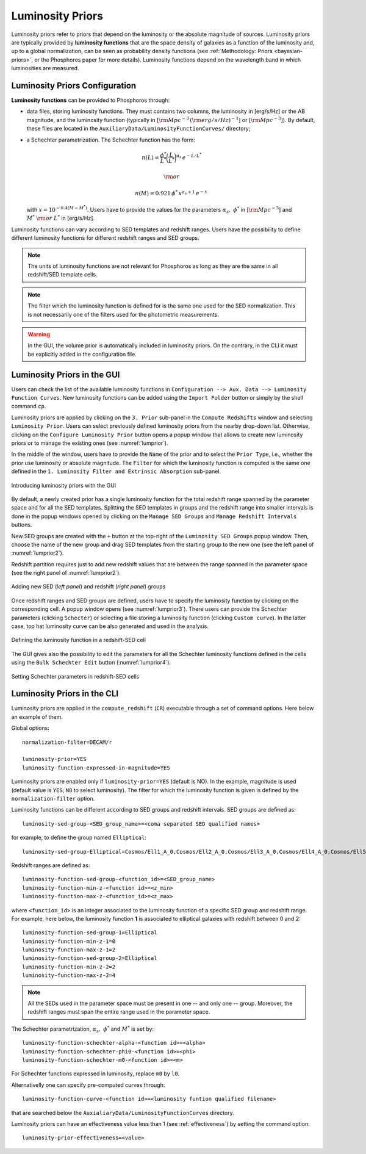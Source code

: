 .. _luminosity-prior:

Luminosity Priors
=================

Luminosity priors refer to priors that depend on the luminosity or the
absolute magnitude of sources. Luminosity priors are typically
provided by **luminosity functions** that are the space density of
galaxies as a function of the luminosity and, up to a global
normalization, can be seen as probability density functions (see
:ref:`Methodology: Priors <bayesian-priors>`, or the Phosphoros paper
for more details). Luminosity functions depend on the wavelength band
in which luminosities are measured.

Luminosity Priors Configuration
-------------------------------

..
   First of all, users have to select whether to use the **AB
   magnitude** or the **luminosity**, and specify the filter in which
   the luminosity function is computed.

..
   and whether the luminosity has to be corrected for intrinsic reddening or not.

**Luminosity functions** can be provided to Phosphoros through:

- data files, storing luminosity functions. They must contains two
  columns, the luminosity in [erg/s/Hz] or the AB magnitude, and the
  luminosity function (typically in [:math:`{\rm Mpc}^{-3}\,({\rm
  erg/s/Hz})^{-1}`] or [:math:`{\rm Mpc}^{-3}`]). By
  default, these files are located in the
  ``AuxiliaryData/LuminosityFunctionCurves/`` directory;

-  a Schechter parametrization. The Schechter function has the form:

    .. math::

       n(L)=\frac{\phi^*}{L^*}\bigg(\frac{L}{L^*}\bigg)^{\alpha_s}\,e^{-L/L^*}

    .. math::   
       ~~~~~~{\rm or}~~~~~~

    .. math::
       
       n(M)=0.921\,\phi^*\,x^{\alpha_s+1}\,e^{-x}\,

   with :math:`x=10^{-0.4(M-M^*)}`. Users have to provide the values
   for the parameters :math:`\alpha_s,~\phi^*` in [:math:`{\rm
   Mpc}^{-3}`] and :math:`M^*~{\rm or}~L^*` in [erg/s/Hz].

Luminosity functions can vary according to SED templates and redshift
ranges. Users have the possibility to define different luminosity
functions for different redshift ranges and SED groups.

..
  Note that the relative normalization between the different luminosity function is independent
  of the number of SED in the groups.

.. note::

   The units of luminosity functions are not relevant for Phosphoros as
   long as they are the same in all redshift/SED template cells.
  
.. note::

   The filter which the luminosity function is defined for is the same
   one used for the SED normalization. This is not necessarily one of
   the filters used for the photometric measurements.

..
   In order to apply luminosity priors, Phosphoros needs to compute
   the source luminosity for the filter used to define the luminosity
   function, :math:`L_b`. This is done in two steps. First, a
   **luminosity model grid** is generated by computing the flux in the
   filter, :math:`f^b_m`, for each model of the grid, with a
   restricted parameter space to redshift :math:`z=0`. In the second
   step, luminosities are computed taking into account the redshift
   and the normalization factor :math:`\alpha` of each model (see the
   :ref:`Template fitting method <template-fitting>` section) by the
   relation :math:`L_b=4\pi\alpha D_L^2f^b_m`, where :math:`D_L` is
   the luminosity distance.

..   
   The GUI will automatically compute the luminosity model grid when
   the redshift computation is launched. On the other hand, the CLI
   usage requires to compute this grid before launching the redshifts
   computation (see below).

.. warning::

   In the GUI, the volume prior is automatically included in
   luminosity priors. On the contrary, in the CLI it must be
   explicitly added in the configuration file.


Luminosity Priors in the GUI
---------------------------------

Users can check the list of the available luminosity functions in
``Configuration --> Aux. Data --> Luminosity Function
Curves``. New luminosity functions can be added using the ``Import
Folder`` button or simply by the shell command ``cp``.

Luminosity priors are applied by clicking on the ``3. Prior``
sub-panel in the ``Compute Redshifts`` window and selecting
``Luminosity Prior``. Users can select previously defined luminosity
priors from the nearby drop-down list. Otherwise, clicking on the
``Configure Luminosity Prior`` button opens a popup window that allows
to create new luminosity priors or to manage the existing ones (see
:numref:`lumprior`).

In the middle of the window, users have to provide the ``Name`` of the
prior and to select the ``Prior Type``, i.e., whether the prior use
luminosity or absolute magnitude. The ``Filter`` for which the
luminosity function is computed is the same one defined in the
``1. Luminosity Filter and Extrinsic Absorption`` sub-panel.

.. figure:: /_static/advanced_steps/lum_prior1_v12.png
    :name: lumprior 
    :align: center
    :scale: 70 %

    Introducing luminosity priors with the GUI

..
  Optionally, luminosity can be also corrected for the intrinsic reddening.

By default, a newly created prior has a single luminosity function for
the total redshift range spanned by the parameter space and for all
the SED templates. Splitting the SED templates in groups and the
redshift range into smaller intervals is done in the popup windows
opened by clicking on the ``Manage SED Groups`` and ``Manage Redshift
Intervals`` buttons.

New SED groups are created with the ``+`` button at the top-right of
the ``Luminosity SED Groups`` popup window. Then, choose the name of
the new group and drag SED templates from the starting group to the
new one (see the left panel of :numref:`lumprior2`).

Redshift partition requires just to add new redshift values that are
between the range spanned in the parameter space (see the right panel of
:numref:`lumprior2`).

.. figure:: /_static/advanced_steps/lum_prior_sed_z.png
    :name: lumprior2 
    :width: 800px
    :height: 300px
    :align: center

    Adding new SED (*left panel*) and redshift (*right panel*) groups
	    
Once redshift ranges and SED groups are defined, users have to specify
the luminosity function by clicking on the corresponding cell. A popup
window opens (see :numref:`lumprior3`). There users can provide the
Schechter parameters (clicking ``Schecter``) or selecting a file
storing a luminosity function (clicking ``Custom curve``). In the
latter case, top hat luminosity curve can be also generated and used
in the analysis.

.. figure:: /_static/advanced_steps/lum_prior_2pan_v12.png 
    :name: lumprior3
    :width: 800px
    :height: 400px
    :align: center
	    
    Defining the luminosity function in a redshift-SED cell

The GUI gives also the possibility to edit the parameters for all the
Schechter luminosity functions defined in the cells using the ``Bulk
Schechter Edit`` button (:numref:`lumprior4`).

.. figure:: /_static/advanced_steps/lum_prior_schecter.png 
    :name: lumprior4
    :align: center
    :scale: 50 %
	    
    Setting Schechter parameters in redshift-SED cells
	    
Luminosity Priors in the CLI
--------------------------------------

..
  As explained above, in the CLI the luminosity model grid has to be
  computed before launching the redshifts computation.

.. **Luminosity Model Grid** 

..
  The luminosity model grid has to be computed in advance using the
  ``compute_luminosity_model_grid`` (or ``CLMG``) action. It requires
  as input the ``Model Grid`` file and the filter for which the luminosity
  function is given. Action parameters for a typical call look like::

  catalog-type=Challenge2
  model-grid-file=Grid_Chalenge2_Parameter_Space_MADAU.dat
  luminosity-filter=EUCLID_DC1/vis
  output-model-grid=Grid_Chalenge2_Parameter_Space_MADAU.dat

  The file containing modeled photometry (``model-grid-file``) is
  searched in the ``IntermediateProducts/<Catalog Type>/ModelGrids``
  directory. The output file (``output-model-grid``) will be stored in
  the ``IntermediateProducts/<Catalog Type>/LuminosityModelGrids``
  directory, in binary format (by default) or in ASCII if
  ``--output-model-grid-format=TEXT`` (see :ref:`output_files_format`).

  The ``luminosity-filter``
  parameter requires the path (below the ``AuxiliaryData/Filters``
  directory) and the name of the file containing the filter trasmission
  curve which the luminosity function is defined for.



.. **Redshifts computation configuration**

Luminosity priors are applied in the ``compute_redshift`` (``CR``)
executable through a set of command options. Here below an example of
them.

Global options::

  normalization-filter=DECAM/r
  
  luminosity-prior=YES
  luminosity-function-expressed-in-magnitude=YES

Luminosity priors are enabled only if ``luminosity-prior=YES``
(default is NO). In the example, magnitude is used (default value is
``YES``; ``NO`` to select luminosity). The filter for which the
luminosity function is given is defined by the
``normalization-filter`` option.
  
Luminosity functions can be different according to SED groups and
redshift intervals. SED groups are defined as::

  luminosity-sed-group-<SED_group_name>=<coma separated SED qualified names>

for example, to define the group named ``Elliptical``::

  luminosity-sed-group-Elliptical=Cosmos/Ell1_A_0,Cosmos/Ell2_A_0,Cosmos/Ell3_A_0,Cosmos/Ell4_A_0,Cosmos/Ell5_A_0,Cosmos/Ell6_A_0,Cosmos/Ell7_A_0

Redshift ranges are defined as::

  luminosity-function-sed-group-<function_id>=<SED_group_name>
  luminosity-function-min-z-<function id>=<z_min>
  luminosity-function-max-z-<function_id>=<z_max>

where ``<function_id>`` is an integer associated to the luminosity
function of a specific SED group and redshift range. For example, here
below, the luminosity function **1** is associated to elliptical
galaxies with redshift between 0 and 2::

  luminosity-function-sed-group-1=Elliptical
  luminosity-function-min-z-1=0
  luminosity-function-max-z-1=2
  luminosity-function-sed-group-2=Elliptical
  luminosity-function-min-z-2=2
  luminosity-function-max-z-2=4

.. note::

   All the SEDs used in the parameter space must be present in one --
   and only one -- group. Moreover, the redshift ranges must span the
   entire range used in the parameter space.
  
The Schechter parametrization, :math:`\alpha_s,~\phi^*` and
:math:`M^*` is set by::

  luminosity-function-schechter-alpha-<function id>=<alpha>
  luminosity-function-schechter-phi0-<function id>=<phi>
  luminosity-function-schechter-m0-<function id>=<m>

For Schechter functions expressed in luminosity, replace ``m0`` by
``l0``.

Alternativelly one can specify pre-computed curves through::
 
  luminosity-function-curve-<function id>=<luminosity funtion qualified filename>

that are searched below the
``AuxialiaryData/LuminosityFunctionCurves`` directory.

Luminosity priors can have an effectiveness value less than 1 (see
:ref:`effectiveness`) by setting the command option::

  luminosity-prior-effectiveness=<value>
